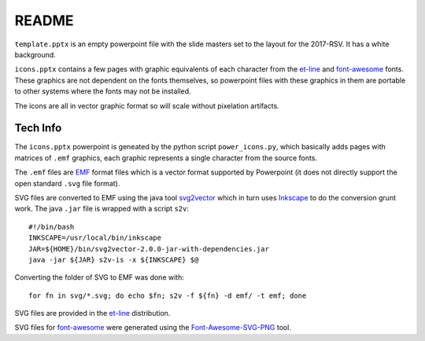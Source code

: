 README
======


``template.pptx`` is an empty powerpoint file with the slide masters set to the layout for the 2017-RSV. It has a white background.


``icons.pptx`` contains a few pages with graphic equivalents of each character from the et-line_ and font-awesome_ fonts. These graphics are not dependent on the fonts themselves, so powerpoint files with these graphics in them are portable to other systems where the fonts may not be installed.

The icons are all in vector graphic format so will scale without pixelation artifacts.


Tech Info
---------

The ``icons.pptx`` powerpoint is geneated by the python script ``power_icons.py``, which basically adds pages with matrices of ``.emf`` graphics, each graphic represents a single character from the source fonts.


The ``.emf``  files are EMF_ format files which is a vector format supported by Powerpoint (it does not directly support the open standard ``.svg`` file format).

SVG files are converted to EMF using the java tool svg2vector_ which in turn uses Inkscape_ to do the conversion grunt work. The java ``.jar`` file is wrapped with a script ``s2v``::

  #!/bin/bash
  INKSCAPE=/usr/local/bin/inkscape
  JAR=${HOME}/bin/svg2vector-2.0.0-jar-with-dependencies.jar
  java -jar ${JAR} s2v-is -x ${INKSCAPE} $@

Converting the folder of SVG to EMF was done with::

  for fn in svg/*.svg; do echo $fn; s2v -f ${fn} -d emf/ -t emf; done


SVG files are provided in the et-line_ distribution.

SVG files for font-awesome_ were generated using the Font-Awesome-SVG-PNG_ tool.

.. _EMF: https://en.wikipedia.org/wiki/Windows_Metafile
.. _et-line: https://github.com/pprince/etlinefont-bower
.. _font-awesome: http://fontawesome.io/
.. _Font-Awesome-SVG-PNG: https://github.com/encharm/Font-Awesome-SVG-PNG
.. _Inkscape: https://inkscape.org/en/
.. _svg2vector: https://github.com/vdmeer/svg2vector

